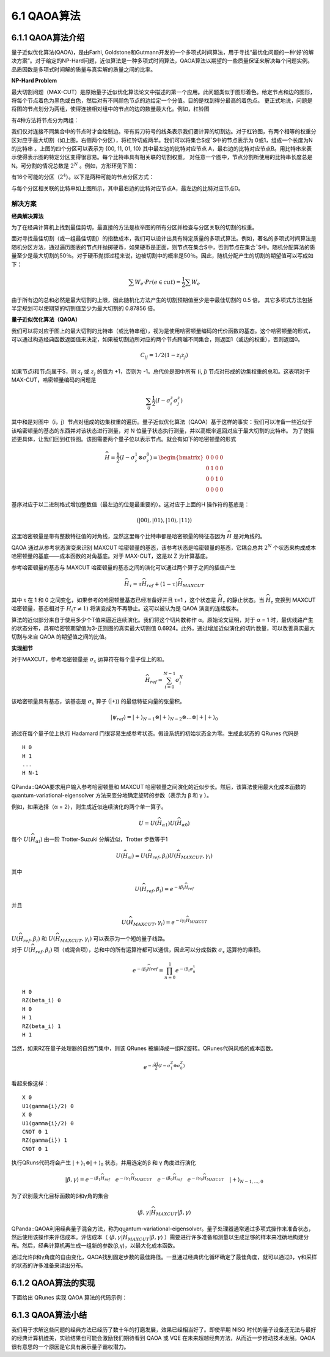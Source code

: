 6.1 QAOA算法
================

6.1.1 QAOA算法介绍
----------------------

量子近似优化算法(QAOA)，是由Farhi, Goldstone和Gutmann开发的一个多项式时间算法，用于寻找“最优化问题的一种‘好’的解决方案”。对于给定的NP-Hard问题，近似算法是一种多项式时间算法，QAOA算法以期望的一些质量保证来解决每个问题实例。品质因数是多项式时间解的质量与真实解的质量之间的比率。

**NP-Hard Problem**

最大切割问题（MAX-CUT）是原始量子近似优化算法论文中描述的第一个应用。此问题类似于图形着色。给定节点和边的图形，将每个节点着色为黑色或白色，然后对有不同颜色节点的边给定一个分值。目的是找到得分最高的着色点。
更正式地说，问题是将图的节点划分为两组，使得连接相对组中的节点的边的数量最大化。例如，杠铃图
 
.. image:: ../../images/qaoa_1.png\
    :width: 160px
    :height: 70px
    :align: center

有4种方法将节点分为两组：

.. image:: ../../images/qaoa_2.png
 
我们仅对连接不同集合中的节点时才会绘制边。带有剪刀符号的线条表示我们要计算的切割边。对于杠铃图，有两个相等的权重分区对应于最大切割（如上图，右侧两个分区），将杠铃切成两半。我们可以将集合S或¯S中的节点表示为
0或1，组成一个长度为N的比特串 。上图的四个分区可以表示为 {00, 11, 01, 10} 其中最左边的比特对应节点 A，最右边的比特对应节点B。用比特串来表示使得表示图的特定分区变得很容易。每个比特串具有相关联的切割权重。
对任意一个图中，节点分割所使用的比特串长度总是N。可分割的情况总数是 :math:`2^N` 。例如，方形环见下图：

.. image:: ../../images/qaoa_3.png
    :width: 160px
    :height: 140px
    :align: center

有16个可能的分区（:math:`2^4`）。以下是两种可能的节点分区方式：
 
.. image:: ../../images/qaoa_4.png
    :width: 320px
    :height: 260px
    :align: center

与每个分区相关联的比特串如上图所示，其中最右边的比特对应节点A，最左边的比特对应节点D。

解决方案
++++++++++

**经典解决算法**

为了在经典计算机上找到最佳剪切，最直接的方法是枚举图的所有分区并检查与分区关联的切割的权重。

面对寻找最佳切割（或一组最佳切割）的指数成本，我们可以设计出具有特定质量的多项式算法。例如，著名的多项式时间算法是随机分区方法，通过遍历图表的节点并抛掷硬币，如果硬币是正面，则节点在集合S中，否则节点在集合¯S中。随机分配算法的质量至少是最大切割的50％。对于硬币抛掷过程来说，边被切割中的概率是50％。因此，随机分配产生的切割的期望值可以写成如下：

.. math:: \sum W_e\cdot Pr(e \in cut) = \frac{1}{2} \sum W_e

由于所有边的总和必然是最大切割的上限，因此随机化方法产生的切割预期值至少是中最佳切割的 0.5 倍。
其它多项式方法包括半定规划可以使期望的切割值至少为最大切割的 0.87856 倍。

**量子近似优化算法（QAOA）**

我们可以将对应于图上的最大切割的比特串（或比特串组），视为是使用哈密顿量编码的代价函数的基态。这个哈密顿量的形式，可以通过构造经典函数返回值来决定，如果被切割边所对应的两个节点跨越不同集合，则返回1（或边的权重），否则返回0。

.. math:: C_{ij} = 1/2(1-z_i z_j)

如果节点i和节点j属于S，则 :math:`z_i` 或 :math:`z_j` 的值为 +1，否则为 -1。总代价是图中所有 (i, j) 节点对形成的边集权重的总和。这表明对于 MAX-CUT，哈密顿量编码的问题是

.. math:: \sum_{ij}\frac{1}{2}(I-σ_i^z σ_j^z)

其中和是对图中（i，j）节点对组成的边集权重的遍历。量子近似优化算法（QAOA）基于这样的事实：我们可以准备一些近似于该哈密顿量的基态的东西并对该状态进行测量，对 N 位量子状态执行测量，并以高概率返回对应于最大切割的比特串。
为了使描述更具体，让我们回到杠铃图。该图需要两个量子位以表示节点。就会有如下的哈密顿量的形式

.. math::  \widehat{H} = \frac{1}{2} (I-σ_z^1 ⊗σ_z^0 )= \begin{bmatrix}0& 0 &  0& 0\\ 0 &  1& 0 & 0\\ 0&  0&  1& 0\\ 0 & 0 & 0 & 0\end{bmatrix}

基序对应于以二进制格式增加整数值（最左边的位是最重要的）。这对应于上面的H ̂操作符的基底是：

.. math:: (|00⟩, |01⟩, |10⟩, |11⟩)

这里哈密顿量是带有整数特征值的对角线，显然这里每个比特串都是哈密顿量的特征态因为 :math:`\widehat{H}` 是对角线的。

QAOA 通过从参考状态演变来识别 MAXCUT 哈密顿量的基态，该参考状态是哈密顿量的基态，它耦合总共 :math:`2^N` 个状态来构成成本哈密顿量的基底——成本函数的对角基底。对于 MAX-CUT，这是以 Z 为计算基底。

参考哈密顿量的基态与 MAXCUT 哈密顿量的基态之间的演化可以通过两个算子之间的插值产生

.. math:: \widehat{H}_τ= τ\widehat{H}_{ref}+ (1-τ)\widehat{H}_{MAXCUT}

其中 τ 在 1 和 0 之间变化，如果参考的哈密顿量基态已经准备好并且 τ=1 ，这个状态是 :math:`\widehat{H}_τ` 的静止状态。当 :math:`\widehat{H}_τ` 变换到 MAXCUT 哈密顿量，基态相对于 :math:`\widehat{H}_(τ≠1)` 将演变成为不再静止。这可以被认为是 QAOA 演变的连续版本。

算法的近似部分来自于使用多少个T值来逼近连续演化。我们将这个切片数称作 α。原始论文证明，对于 α = 1 时，最优线路产生的状态分布，具有哈密顿期望值为3-正则图的真实最大切割值 0.6924。此外，通过增加近似演化的切片数量，可以改善真实最大切割与来自 QAOA 的期望值之间的比值。

**实现细节**

对于MAXCUT，参考哈密顿量是 :math:`σ_x` 运算符在每个量子位上的和。

.. math:: \widehat{H}_{ref}= \sum_{i=0}^{N-1}\sigma ^{X}_{i}

该哈密顿量具有基态，该基态是 :math:`σ_x` 算子 (\|+⟩) 的最低特征向量的张量积。

.. math:: |ψ_{ref}⟩=|+⟩_{N-1}⊗|+⟩_{N-2}⊗…⊗|+|+⟩_0

通过在每个量子位上执行 Hadamard 门很容易生成参考状态。假设系统的初始状态全为零。生成此状态的 QRunes 代码是

::

    H 0
    H 1
    ...
    H N-1


QPanda::QAOA要求用户输入参考哈密顿量和 MAXCUT 哈密顿量之间演化的近似步长。然后，该算法使用最大化成本函数的 quantum-variational-eigensolver 方法来变分地确定旋转的参数（表示为 β 和 γ ）。

例如，如果选择（α = 2），则生成近似连续演化的两个单一算子。

.. math:: U = U(\widehat{H}_{\alpha1})U(\widehat{H }_{\alpha0})

每个 :math:`U (\widehat{H}_{\alpha i})` 由一阶 Trotter-Suzuki 分解近似，Trotter 步数等于1

.. math:: U (\widehat{H}_{si})= U(\widehat{H}_{ref},β_i)U(\widehat{H}_{MAXCUT},γ_i )
 
其中

.. math:: U(\widehat{H}_{ref},β_i ) = e^{-iβ_{i}\widehat{H}_{ref}}

并且

.. math:: U(\widehat{H}_{MAXCUT},γ_i ) = e^{-iγ_{i}\widehat{H}_{MAXCUT}}

:math:`U(\widehat{H}_{ref},β_i )` 和 :math:`U(\widehat{H}_{MAXCUT},γ_i )` 可以表示为一个短的量子线路。

对于 :math:`U(\widehat{H}_{ref},β_i )` 项（或混合项），总和中的所有运算符都可以通信，因此可以分成指数 :math:`σ_x` 运算符的乘积。

.. math:: e^{−iβ_{i}\widehat{H}ref} = \prod_{n=0}^{1}e^{−iβ_{i}\sigma^{x}_{n}}

::

    H 0
    RZ(beta_i) 0
    H 0
    H 1
    RZ(beta_i) 1
    H 1


当然，如果RZ在量子处理器的自然门集中，则该 QRunes 被编译成一组RZ旋转。QRunes代码风格的成本函数。

.. math:: e^{-i\frac{γi}{2}(I-σ_1^Z⊕σ_0^Z)}

看起来像这样：

::

    X 0
    U1(gamma{i}/2) 0
    X 0
    U1(gamma{i}/2) 0
    CNOT 0 1
    RZ(gamma{i}) 1
    CNOT 0 1


执行QRuns代码将会产生 :math:`|+⟩_1⊗|+⟩_0` 状态，并用选定的β 和 γ 角度进行演化

.. math:: |β,γ⟩= e^{-iβ_1\widehat{H}_{ref}}\quad e^{-iγ_1\widehat{H}_{MAXCUT}}\quad  e^{-iβ_0\widehat{H}_{ref}}\quad e^{-iγ_0\widehat{H}_{MAXCUT}}\quad |+⟩_{N-1,… ,0}

为了识别最大化目标函数的β和γ角的集合

.. math:: ⟨β,γ|\widehat{H}_{MAXCUT} |β,γ⟩

QPanda::QAOA利用经典量子混合方法，称为quantum-variational-eigensolver。量子处理器通常通过多项式操作来准备状态，然后使用该操作来评估成本。评估成本（ :math:`⟨β,γ|\widehat{H}_{MAXCUT}|β,γ⟩` ）需要进行许多准备和测量以生成足够的样本来准确地构建分布。然后，经典计算机再生成一组新的参数(β,γ)，以最大化成本函数。
 
.. image:: ../../images/qaoa_5.png

通过允许β和γ角度的自由变化，QAOA找到固定步数的最佳路径。一旦通过经典优化循环确定了最佳角度，就可以通过β，γ和采样的状态的许多准备来读出分布。






6.1.2 QAOA算法的实现
-----------------------

下面给出 QRunes 实现 QAOA 算法的代码示例：

.. content-tabs::

        .. tab-container:: Python
            :title: Python

            .. code-block:: python

                @settings:
                    language = Python;
                    autoimport = True;
                    compile_only = False;

                @qcodes:
                //Solving the problem of Maximum Cutting
                variationalCircuit oneCircuit(vector<qubit> qlist, hamiltonian hp, avar beta, avar gamma){
                    for(let i = 0 : 1: hp.size()){
                        vector<qubit> tmp_vec;
                        let hamiltonItem = hp[i];
                        let dict_p = hamiltonItem.getFirst();
                        for(map m in dict_p) {
                            tmp_vec.add(qlist[m.first()]);
                        }

                        let coef = tmp_vec.getSecond();
                        VQG_CNOT(tmp_vec[0], tmp_vec[1]);
                        VQG_RZ(tmp_vec[1], 2*gamma);
                        VQG_CNOT(tmp_vec[0], tmp_vec[1]);
                    }

                    for(let i=0: 1: qlist.size()){
                        VQG_RX(qlist[i],2.0*beta);
                    }
                }

                @script:
                import numpy as np

                #Convert the data format to be processed
                def trans(friendShip):
                    pro = {}
                    for i in range(len(friendShip)):
                        for j in range (len(friendShip[i])):
                            if i != j:
                                s = "Z" + str(i) + " " + "Z" + str(j)
                                pro[s] = friendShip[i][j]
                    return pro

                if __name__=="__main__":
                    firendShip =[[0, 0.8, 0.2, -0.2],[0.8, 0, 0, 0.7],[0.2, 0, 0, -0.3],[-0.2, 0.7, -0.3, 0]]
                    print("what we r need to handle:")
                    print(firendShip)
                    problem = trans(firendShip)

                    #Bulid pauli operator base on the data of problem
                    Hp = PauliOperator(problem)
                    qubit_num = Hp.getMaxIndex()

                    machine = init_quantum_machine(QMachineType.CPU_SINGLE_THREAD)
                    qlist = machine.qAlloc_many(qubit_num)
                    step = 4
                    beta = var(np.ones((step,1), dtype = 'float64'), True)
                    gamma = var(np.ones((step,1), dtype = 'float64'), True)

                    #Create a variable quantum circuit
                    vqc = VariationalQuantumCircuit()

                    #Insert Hadamard gates to each qubit as initial condition
                    for i in qlist:
                        vqc.insert(VariationalQuantumGate_H(i))

                    #Insert quantum circuits corresponding to each step according to the step size
                    for i in range(step):
                        vqc.insert(oneCircuit(qlist, Hp.toHamiltonian(1), beta[i], gamma[i]))

                    #Calculate loss variables
                    loss = qop(vqc, Hp, machine, qlist)
                    #Use momentum-based optimizer and get result variables
                    optimizer = MomentumOptimizer.minimize(loss, 0.02, 0.9)
                    leaves = optimizer.get_variables()

                    for i in range(100):
                        loss_value = optimizer.get_loss()
                        print("i: ", i, " loss:", loss_value )
                        optimizer.run(leaves, 0)

                    prog = QProg()
                    qcir = vqc.feed()
                    prog.insert(qcir)
                    #Run quantum programs
                    directly_run(prog)

                    result = quick_measure(qlist, 100)
                    print(result)

        .. tab-container:: Cpp
            :title: Cpp

            .. code-block:: Python

                @settings:
                    language = C++;
                    autoimport = True;
                    compile_only = False;
                    
                @qcodes:
                variationalCircuit oneCircuit(vector<qubit> qlist, hamiltonian hp, avar beta, avar gamma){
                    for(let i = 0 : 1: hp.size()){
                        vector<qubit> tmp_vec;
                        let hamiltonItem = hp[i];
                        let dict_p = hamiltonItem.getFirst();
                        for(map m in dict_p) {
                            tmp_vec.append(qlist[m.first()]);
                        }


                        let coef = tmp_vec[1];
                        VQG_CNOT(tmp_vec[0], tmp_vec[1]);
                        VQG_RZ(tmp_vec[1], 2*gamma);
                        VQG_CNOT(tmp_vec[0], tmp_vec[1]);
                    }

                    for(let j=0: 1: qlist.size()){
                        VQG_RX(qlist[j],2.0*beta);
                    }
                }

                @script:
                void transverter(MatrixXf & friendship, PauliOperator::PauliMap & friendship_map) {
                    for (size_t i = 0; i < friendship.rows(); i++) {
                        for (size_t j = i+1; j < friendship.cols(); j++) {
                            stringstream ss_temp;
                            ss_temp << "Z" << i << " " << "Z" << j;
                            string s_temp(ss_temp.str());
                            friendship_map.insert(make_pair(s_temp, friendship(i, j)));
                        }
                    }

                    cout << friendship.rows() << endl;
                }

                string  testQAOA(MatrixXf & friendship) {
                    auto qvm = initQuantumMachine(CPU);

                    PauliOperator::PauliMap  friendship_map;
                    transverter(friendship, friendship_map);
                    PauliOperator Hp(friendship_map);

                    auto qubit_num = Hp.getMaxIndex();
                    auto qvec = qAllocMany(qubit_num);
                    int step = 4;

                    var x(MatrixXd::Random(step, 1), true);
                    var y(MatrixXd::Random(step, 1), true);

                    VQC  qprog;
                    for (auto qubit : qvec) {
                        qprog.insert(VQG_H(qubit));
                    }


                    for (size_t i = 0; i < step; i++) {
                        qprog.insert(oneCircuit(qvec, Hp.toHamiltonian(), x[i], y[i]));
                    }
                
                    var loss = qop(qprog, Hp, qvm, qvec);
                    auto optimizer = MomentumOptimizer::minimize(loss, 0.02, 0.9);

                    auto leaves = optimizer->get_variables();
                    size_t iterations = 10;
                    for (size_t i = 0; i < iterations; i++) {
                        optimizer->run(leaves);
                        std::cout << " iter: " << i << " loss : " << optimizer->get_loss() << std::endl;
                    }

                    QProg prog;
                    prog << qprog.feed();
                    directlyRun(prog);
                    auto result = quickMeasure(qvec, 10);
                    size_t temp = 0;
                    string key;
                    for (auto i : result) {
                        if (i.second > temp) {
                            temp = i.second;
                            key = i.first;
                        }
                    }
                    destroyQuantumMachine(qvm);
                    return key;
                }

                int main() {
                    const int prisoner_count = 4;
                    MatrixXf friendship = MatrixXf::Zero(prisoner_count, prisoner_count);
                    friendship << 0, 0.8, 0.2, -0.2,
                        0.8, 0, 0, 0.7,
                        0.2, 0, 0, -0.3,
                        -0.2, 0.7, -0.3, 0;
                    cout << friendship << endl;
                    string result = testQAOA(friendship);
                    cout << result << endl;
                    getchar();
                }



6.1.3 QAOA算法小结
--------------------

我们用于求解这些问题的经典方法已经历了数十年的打磨发展，效果已经相当好了。即使早期 NISQ 时代的量子设备还无法与最好的经典计算机媲美，实验结果也可能会激励我们期待看到 QAOA 或 VQE 在未来超越经典方法，从而近一步推动技术发展。QAOA很有意思的一个原因是它具有展示量子霸权潜力。
